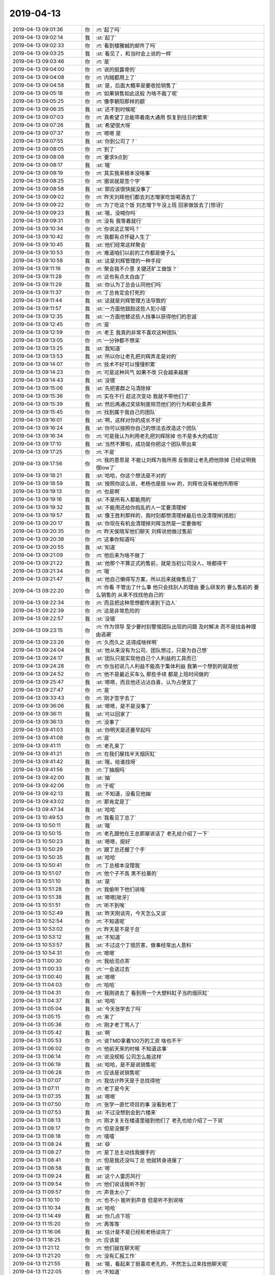 2019-04-13
-------------

.. list-table::
   :widths: 25, 1, 60

   * - 2019-04-13 09:01:36
     - 你
     - :rt:`起了吗`
   * - 2019-04-13 09:02:14
     - 我
     - :st:`起了`
   * - 2019-04-13 09:02:33
     - 你
     - :rt:`看到楼雅娍的邮件了吗`
   * - 2019-04-13 09:03:25
     - 我
     - :st:`看见了，和当时会上说的一样`
   * - 2019-04-13 09:03:46
     - 你
     - :rt:`是`
   * - 2019-04-13 09:04:00
     - 你
     - :rt:`说的挺露骨的`
   * - 2019-04-13 09:04:08
     - 你
     - :rt:`内贼都用上了`
   * - 2019-04-13 09:04:58
     - 我
     - :st:`是，后面大概率是要收拾销售了`
   * - 2019-04-13 09:05:18
     - 你
     - :rt:`如果销售如此这般 为啥不裁了呢`
   * - 2019-04-13 09:05:25
     - 你
     - :rt:`像李朝阳那样的额`
   * - 2019-04-13 09:06:35
     - 我
     - :st:`还不到时候呢`
   * - 2019-04-13 09:07:03
     - 你
     - :rt:`真希望丁总能带着南大通用 恢复到往日的繁荣`
   * - 2019-04-13 09:07:26
     - 我
     - :st:`希望很大呀`
   * - 2019-04-13 09:07:37
     - 你
     - :rt:`嗯嗯 是`
   * - 2019-04-13 09:07:55
     - 我
     - :st:`你到公司了？`
   * - 2019-04-13 09:08:05
     - 你
     - :rt:`到了`
   * - 2019-04-13 09:08:08
     - 你
     - :rt:`要求9点到`
   * - 2019-04-13 09:08:17
     - 我
     - :st:`哦`
   * - 2019-04-13 09:08:19
     - 你
     - :rt:`其实我来根本没啥事`
   * - 2019-04-13 09:08:25
     - 你
     - :rt:`据说就是签个字`
   * - 2019-04-13 09:08:58
     - 我
     - :st:`那应该很快就没事了`
   * - 2019-04-13 09:09:02
     - 你
     - :rt:`昨天刘辉他们都去刘志增家吃饭喝酒去了`
   * - 2019-04-13 09:09:22
     - 你
     - :rt:`为了吃这个饭 刘志增下午没上班 回家做饭去了[惊讶]`
   * - 2019-04-13 09:09:23
     - 我
     - :st:`哦，没喊你吗`
   * - 2019-04-13 09:09:31
     - 你
     - :rt:`没有 我等着就行`
   * - 2019-04-13 09:10:34
     - 你
     - :rt:`你说这正常吗？`
   * - 2019-04-13 09:10:42
     - 你
     - :rt:`我都有点怀疑人生了`
   * - 2019-04-13 09:10:45
     - 我
     - :st:`他们经常这样聚会`
   * - 2019-04-13 09:10:53
     - 你
     - :rt:`难道咱们以前的工作都是傻子么`
   * - 2019-04-13 09:10:58
     - 我
     - :st:`这是刘辉管理的一种手段`
   * - 2019-04-13 09:11:16
     - 你
     - :rt:`聚会我不介意 关键还旷工做饭？`
   * - 2019-04-13 09:11:28
     - 你
     - :rt:`这也有点太自由了`
   * - 2019-04-13 09:11:29
     - 我
     - :st:`你认为丁总会认同他们吗`
   * - 2019-04-13 09:11:37
     - 你
     - :rt:`丁总肯定会打死的`
   * - 2019-04-13 09:11:44
     - 我
     - :st:`这就是刘辉管理方法导致的`
   * - 2019-04-13 09:11:57
     - 我
     - :st:`一方面他鼓励这些人犯小错`
   * - 2019-04-13 09:12:35
     - 我
     - :st:`一方面他替这些人挡事以获得他们的忠诚`
   * - 2019-04-13 09:12:45
     - 你
     - :rt:`是`
   * - 2019-04-13 09:12:59
     - 你
     - :rt:`老王 我真的非常不喜欢这种团队`
   * - 2019-04-13 09:13:05
     - 你
     - :rt:`一分钟都不想呆`
   * - 2019-04-13 09:13:25
     - 我
     - :st:`我知道`
   * - 2019-04-13 09:13:53
     - 我
     - :st:`所以你让老孔把刘辉弄走是对的`
   * - 2019-04-13 09:14:07
     - 你
     - :rt:`技术不好可以慢慢积累`
   * - 2019-04-13 09:14:23
     - 你
     - :rt:`可是这种风气 如果不改 只会越来越差`
   * - 2019-04-13 09:14:43
     - 我
     - :st:`没错`
   * - 2019-04-13 09:15:06
     - 我
     - :st:`先把害群之马清除掉`
   * - 2019-04-13 09:15:36
     - 你
     - :rt:`实在不行 趁这次变动 我就不带他们了`
   * - 2019-04-13 09:15:39
     - 我
     - :st:`然后再通过奖惩制度规范他们的行为和职业素养`
   * - 2019-04-13 09:15:45
     - 你
     - :rt:`找到属于我自己的团队`
   * - 2019-04-13 09:16:01
     - 我
     - :st:`啊，这样对你的成长不好`
   * - 2019-04-13 09:16:24
     - 我
     - :st:`你可以按照你自己的想法去改造这个团队`
   * - 2019-04-13 09:16:34
     - 你
     - :rt:`可是我认为利用老孔把刘辉除掉 也不是多大的成功`
   * - 2019-04-13 09:17:10
     - 我
     - :st:`当然不算啦，成功是你把这个团队带出来`
   * - 2019-04-13 09:17:25
     - 你
     - :rt:`不是`
   * - 2019-04-13 09:17:56
     - 你
     - :rt:`我的意思是 不能让刘辉为我所用 反倒是让老孔把他除掉 已经证明我很low了`
   * - 2019-04-13 09:18:21
     - 我
     - :st:`哈哈，你这个想法是不对的`
   * - 2019-04-13 09:18:59
     - 我
     - :st:`按照你这么说，老杨也是挺 low 的，刘辉也没有被他所用呀`
   * - 2019-04-13 09:19:13
     - 你
     - :rt:`也是啊`
   * - 2019-04-13 09:19:16
     - 我
     - :st:`不是所有人都能用的`
   * - 2019-04-13 09:19:32
     - 我
     - :st:`不能用还给你捣乱的人一定要清理掉`
   * - 2019-04-13 09:19:57
     - 我
     - :st:`像王胜利那样的，我时刻都想清理掉最后也没清理掉[捂脸]`
   * - 2019-04-13 09:20:17
     - 我
     - :st:`你现在有机会清理掉刘辉当然是一定要做啦`
   * - 2019-04-13 09:20:35
     - 你
     - :rt:`昨天侯晓军他们聊天 刘辉说他做过售前`
   * - 2019-04-13 09:20:38
     - 你
     - :rt:`这事你知道吗`
   * - 2019-04-13 09:20:55
     - 我
     - :st:`知道`
   * - 2019-04-13 09:21:09
     - 你
     - :rt:`他后来为啥不做了`
   * - 2019-04-13 09:21:22
     - 我
     - :st:`他那个不算正式的售前，就是当初公司没人，啥都得干`
   * - 2019-04-13 09:21:34
     - 你
     - :rt:`哦`
   * - 2019-04-13 09:21:47
     - 我
     - :st:`他自己懒得写方案，所以后来就做售后了`
   * - 2019-04-13 09:22:20
     - 你
     - :rt:`你看 不管出了什么事  他只会找别人的理由 要么研发的 要么售前的 要么销售的 从来不找找他自己的`
   * - 2019-04-13 09:22:34
     - 你
     - :rt:`而且把这种思想都传递到下边人`
   * - 2019-04-13 09:22:39
     - 你
     - :rt:`这是非常危险的`
   * - 2019-04-13 09:22:57
     - 我
     - :st:`没错`
   * - 2019-04-13 09:23:15
     - 你
     - :rt:`作为领导 至少要时刻警惕团队出现的问题 及时解决 而不是找各种理由逃避`
   * - 2019-04-13 09:23:26
     - 你
     - :rt:`久而久之 这得成啥样啊`
   * - 2019-04-13 09:24:04
     - 我
     - :st:`他从来没有为公司、团队想过，只是为自己想`
   * - 2019-04-13 09:24:17
     - 我
     - :st:`团队只是实现他自己个人利益的工具而已`
   * - 2019-04-13 09:24:28
     - 你
     - :rt:`你当初说几人利益不能高于集体利益 我第一个想到的就是他`
   * - 2019-04-13 09:24:52
     - 你
     - :rt:`他不是最近买车么 那些手续 都是上班时间做的`
   * - 2019-04-13 09:25:47
     - 我
     - :st:`嗯嗯，而且他还沾沾自喜，认为占便宜了`
   * - 2019-04-13 09:27:47
     - 你
     - :rt:`是`
   * - 2019-04-13 09:33:43
     - 你
     - :rt:`刚才签字去了`
   * - 2019-04-13 09:36:06
     - 我
     - :st:`嗯嗯，是不是没事了`
   * - 2019-04-13 09:36:11
     - 我
     - :st:`可以回家了`
   * - 2019-04-13 09:36:13
     - 你
     - :rt:`没事了`
   * - 2019-04-13 09:41:03
     - 我
     - :st:`你明天是还要早起吗`
   * - 2019-04-13 09:41:08
     - 你
     - :rt:`是`
   * - 2019-04-13 09:41:11
     - 你
     - :rt:`老孔来了`
   * - 2019-04-13 09:41:21
     - 你
     - :rt:`在我们屋找半天烟灰缸`
   * - 2019-04-13 09:41:42
     - 我
     - :st:`哦，给谁找呀`
   * - 2019-04-13 09:41:56
     - 你
     - :rt:`丁抽烟吗`
   * - 2019-04-13 09:42:00
     - 我
     - :st:`抽`
   * - 2019-04-13 09:42:06
     - 你
     - :rt:`于呢`
   * - 2019-04-13 09:42:13
     - 我
     - :st:`不知道，没看见他抽`
   * - 2019-04-13 09:43:02
     - 你
     - :rt:`那肯定是丁`
   * - 2019-04-13 09:47:34
     - 我
     - :st:`哈哈`
   * - 2019-04-13 10:49:53
     - 你
     - :rt:`我看见丁总了`
   * - 2019-04-13 10:50:11
     - 我
     - :st:`哦`
   * - 2019-04-13 10:50:15
     - 你
     - :rt:`老孔跟他在王总那屋说话了 老孔给介绍了一下`
   * - 2019-04-13 10:50:23
     - 我
     - :st:`嗯嗯，挺好`
   * - 2019-04-13 10:50:29
     - 你
     - :rt:`跟丁总还握了个手`
   * - 2019-04-13 10:50:35
     - 我
     - :st:`哈哈`
   * - 2019-04-13 10:50:41
     - 你
     - :rt:`丁总根本没理我`
   * - 2019-04-13 10:51:07
     - 你
     - :rt:`他个子不高 黑不拉基的`
   * - 2019-04-13 10:51:10
     - 我
     - :st:`是`
   * - 2019-04-13 10:51:28
     - 你
     - :rt:`我偷听下他们说啥`
   * - 2019-04-13 10:51:38
     - 我
     - :st:`嗯嗯[呲牙]`
   * - 2019-04-13 10:51:51
     - 你
     - :rt:`听不到唉`
   * - 2019-04-13 10:52:49
     - 我
     - :st:`昨天刚谈完，今天怎么又谈`
   * - 2019-04-13 10:52:54
     - 你
     - :rt:`不知道呢`
   * - 2019-04-13 10:53:02
     - 你
     - :rt:`昨天是不是于总`
   * - 2019-04-13 10:53:12
     - 我
     - :st:`不知道`
   * - 2019-04-13 10:53:57
     - 我
     - :st:`不过这个丁很厉害，做事经常出人意料`
   * - 2019-04-13 10:54:31
     - 你
     - :rt:`嗯嗯`
   * - 2019-04-13 11:00:30
     - 你
     - :rt:`我给沏点茶`
   * - 2019-04-13 11:00:33
     - 你
     - :rt:`一会送过去`
   * - 2019-04-13 11:00:40
     - 我
     - :st:`嗯嗯`
   * - 2019-04-13 11:04:03
     - 你
     - :rt:`哈哈`
   * - 2019-04-13 11:04:31
     - 你
     - :rt:`我刚进去了 看到用一个大塑料缸子当的烟灰缸`
   * - 2019-04-13 11:04:37
     - 我
     - :st:`哈哈`
   * - 2019-04-13 11:05:04
     - 我
     - :st:`今天张学去了吗`
   * - 2019-04-13 11:05:15
     - 你
     - :rt:`来了`
   * - 2019-04-13 11:05:36
     - 你
     - :rt:`刚才老丁骂人了`
   * - 2019-04-13 11:05:42
     - 我
     - :st:`啊`
   * - 2019-04-13 11:05:53
     - 你
     - :rt:`说TMD拿着100万的工资 啥也不干`
   * - 2019-04-13 11:06:02
     - 你
     - :rt:`他前天来的时候 不知道这事`
   * - 2019-04-13 11:06:14
     - 你
     - :rt:`说没规矩 公司怎么能这样`
   * - 2019-04-13 11:06:19
     - 我
     - :st:`哈哈，是不是说销售呢`
   * - 2019-04-13 11:06:28
     - 你
     - :rt:`应该是说销售呢`
   * - 2019-04-13 11:07:07
     - 你
     - :rt:`我估计昨天是于总找得他`
   * - 2019-04-13 11:07:11
     - 你
     - :rt:`老丁是今天`
   * - 2019-04-13 11:07:35
     - 我
     - :st:`嗯嗯`
   * - 2019-04-13 11:07:50
     - 你
     - :rt:`张学一直忙项目的事 没看到老丁`
   * - 2019-04-13 11:07:53
     - 我
     - :st:`不过没想到会到六楼来`
   * - 2019-04-13 11:08:13
     - 你
     - :rt:`刚才关关在楼道里碰到他们了 老孔也给介绍了一下说`
   * - 2019-04-13 11:08:17
     - 你
     - :rt:`但是没握手`
   * - 2019-04-13 11:08:18
     - 你
     - :rt:`嘻嘻`
   * - 2019-04-13 11:08:24
     - 我
     - :st:`😄`
   * - 2019-04-13 11:08:27
     - 你
     - :rt:`是丁总主动找我握手的`
   * - 2019-04-13 11:08:41
     - 你
     - :rt:`但是我还没叫丁总 他就转身进屋了`
   * - 2019-04-13 11:08:58
     - 我
     - :st:`嗯`
   * - 2019-04-13 11:09:24
     - 我
     - :st:`这个人雷厉风行`
   * - 2019-04-13 11:09:54
     - 你
     - :rt:`他们说话我听不到`
   * - 2019-04-13 11:09:57
     - 你
     - :rt:`声音太小了`
   * - 2019-04-13 11:10:10
     - 你
     - :rt:`也不小 能听到声音 但是听不到说啥`
   * - 2019-04-13 11:10:34
     - 我
     - :st:`哈哈`
   * - 2019-04-13 11:14:49
     - 我
     - :st:`你几点下班`
   * - 2019-04-13 11:15:20
     - 你
     - :rt:`再等等`
   * - 2019-04-13 11:16:06
     - 我
     - :st:`估计是不是已经和老杨谈完了`
   * - 2019-04-13 11:18:25
     - 你
     - :rt:`应该是`
   * - 2019-04-13 11:21:12
     - 你
     - :rt:`他们就在聊天呢`
   * - 2019-04-13 11:21:20
     - 你
     - :rt:`没有汇报工作`
   * - 2019-04-13 11:21:55
     - 我
     - :st:`哦，看起来丁挺喜欢老孔的，不然怎么过来找他聊天呢`
   * - 2019-04-13 11:22:05
     - 你
     - :rt:`不知道`
   * - 2019-04-13 11:22:08
     - 你
     - :rt:`刚才哈哈笑呢`
   * - 2019-04-13 11:22:39
     - 我
     - :st:`谁知道呢，我听说鹿明好像不行了`
   * - 2019-04-13 11:24:23
     - 你
     - :rt:`一直cao cao的说话[尴尬]`
   * - 2019-04-13 11:24:39
     - 我
     - :st:`哈哈，大崔也是一样`
   * - 2019-04-13 11:24:47
     - 你
     - :rt:`要不跟大崔投缘呢`
   * - 2019-04-13 11:24:52
     - 我
     - :st:`是`
   * - 2019-04-13 11:46:14
     - 你
     - :rt:`丁总一直笑`
   * - 2019-04-13 11:46:23
     - 你
     - :rt:`估计他挺喜欢老孔的`
   * - 2019-04-13 11:46:27
     - 我
     - :st:`是`
   * - 2019-04-13 11:47:00
     - 你
     - :rt:`今天要是能等到丁总走就好了`
   * - 2019-04-13 11:47:04
     - 你
     - :rt:`我准备撤了`
   * - 2019-04-13 11:47:16
     - 我
     - :st:`嗯嗯，该走走吧`
   * - 2019-04-13 11:53:35
     - 你
     - .. raw:: html
       
          <audio controls="controls"><source src="_static/mp3/322260.mp3" type="audio/mpeg" />不能播放语音</audio>
   * - 2019-04-13 11:53:43
     - 你
     - .. raw:: html
       
          <audio controls="controls"><source src="_static/mp3/322261.mp3" type="audio/mpeg" />不能播放语音</audio>
   * - 2019-04-13 11:54:44
     - 我
     - :st:`嗯嗯，我去看看`
